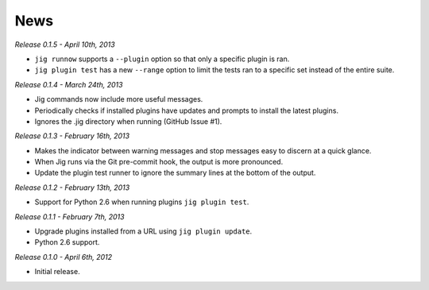 News
====

*Release 0.1.5 - April 10th, 2013*

* ``jig runnow`` supports a ``--plugin`` option so that only a specific plugin
  is ran.
* ``jig plugin test`` has a new ``--range`` option to limit the tests ran to a
  specific set instead of the entire suite.

*Release 0.1.4 - March 24th, 2013*

* Jig commands now include more useful messages.
* Periodically checks if installed plugins have updates and prompts to install
  the latest plugins.
* Ignores the .jig directory when running (GitHub Issue #1).

*Release 0.1.3 - February 16th, 2013*

* Makes the indicator between warning messages and stop messages
  easy to discern at a quick glance.
* When Jig runs via the Git pre-commit hook, the output is more pronounced.
* Update the plugin test runner to ignore the summary lines at the bottom of
  the output.

*Release 0.1.2 - February 13th, 2013*

* Support for Python 2.6 when running plugins ``jig plugin test``.

*Release 0.1.1 - February 7th, 2013*

* Upgrade plugins installed from a URL using ``jig plugin update``.
* Python 2.6 support.

*Release 0.1.0 - April 6th, 2012*

* Initial release.
